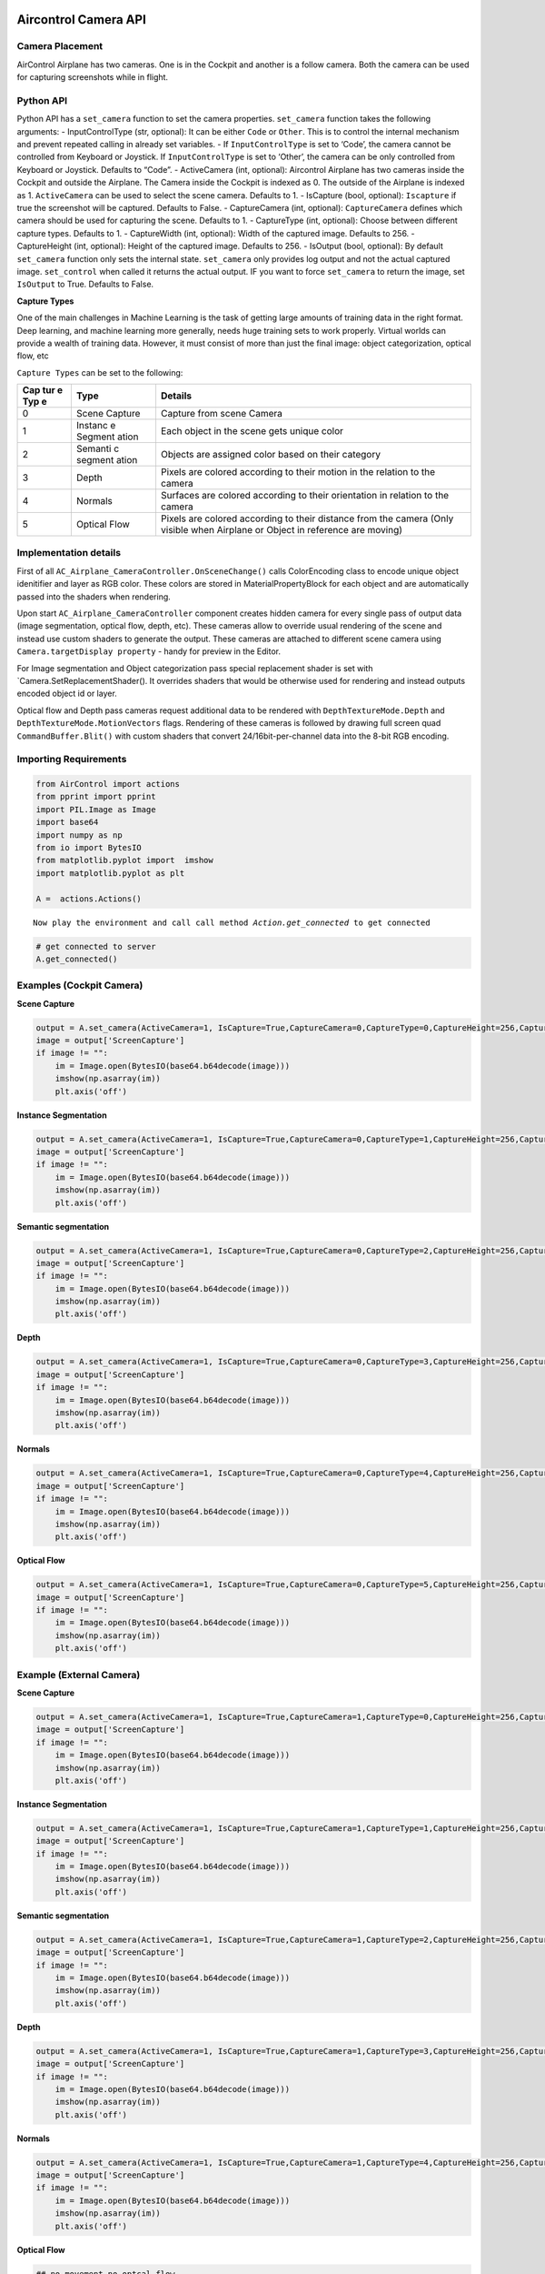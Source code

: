 Aircontrol Camera API
=====================

Camera Placement
----------------

AirControl Airplane has two cameras. One is in the Cockpit and another
is a follow camera. Both the camera can be used for capturing
screenshots while in flight.

Python API
----------

Python API has a ``set_camera`` function to set the camera properties.
``set_camera`` function takes the following arguments: -
InputControlType (str, optional): It can be either ``Code`` or
``Other``. This is to control the internal mechanism and prevent
repeated calling in already set variables. - If ``InputControlType`` is
set to ‘Code’, the camera cannot be controlled from Keyboard or
Joystick. If ``InputControlType`` is set to ‘Other’, the camera can be
only controlled from Keyboard or Joystick. Defaults to “Code”. -
ActiveCamera (int, optional): Aircontrol Airplane has two cameras inside
the Cockpit and outside the Airplane. The Camera inside the Cockpit is
indexed as 0. The outside of the Airplane is indexed as 1.
``ActiveCamera`` can be used to select the scene camera. Defaults to 1.
- IsCapture (bool, optional): ``Iscapture`` if true the screenshot will
be captured. Defaults to False. - CaptureCamera (int, optional):
``CaptureCamera`` defines which camera should be used for capturing the
scene. Defaults to 1. - CaptureType (int, optional): Choose between
different capture types. Defaults to 1. - CaptureWidth (int, optional):
Width of the captured image. Defaults to 256. - CaptureHeight (int,
optional): Height of the captured image. Defaults to 256. - IsOutput
(bool, optional): By default ``set_camera`` function only sets the
internal state. ``set_camera`` only provides log output and not the
actual captured image. ``set_control`` when called it returns the actual
output. IF you want to force ``set_camera`` to return the image, set
``IsOutput`` to True. Defaults to False.

**Capture Types**

One of the main challenges in Machine Learning is the task of getting
large amounts of training data in the right format. Deep learning, and
machine learning more generally, needs huge training sets to work
properly. Virtual worlds can provide a wealth of training data. However,
it must consist of more than just the final image: object
categorization, optical flow, etc

``Capture Types`` can be set to the following:

+-----+---------+------------------------------------------------------+
| Cap | Type    | Details                                              |
| tur |         |                                                      |
| e   |         |                                                      |
| Typ |         |                                                      |
| e   |         |                                                      |
+=====+=========+======================================================+
| 0   | Scene   | Capture from scene Camera                            |
|     | Capture |                                                      |
+-----+---------+------------------------------------------------------+
| 1   | Instanc | Each object in the scene gets unique color           |
|     | e       |                                                      |
|     | Segment |                                                      |
|     | ation   |                                                      |
+-----+---------+------------------------------------------------------+
| 2   | Semanti | Objects are assigned color based on their category   |
|     | c       |                                                      |
|     | segment |                                                      |
|     | ation   |                                                      |
+-----+---------+------------------------------------------------------+
| 3   | Depth   | Pixels are colored according to their motion in the  |
|     |         | relation to the camera                               |
+-----+---------+------------------------------------------------------+
| 4   | Normals | Surfaces are colored according to their orientation  |
|     |         | in relation to the camera                            |
+-----+---------+------------------------------------------------------+
| 5   | Optical | Pixels are colored according to their distance from  |
|     | Flow    | the camera (Only visible when Airplane or Object in  |
|     |         | reference are moving)                                |
+-----+---------+------------------------------------------------------+

Implementation details
----------------------

First of all ``AC_Airplane_CameraController.OnSceneChange()`` calls
ColorEncoding class to encode unique object idenitifier and layer as RGB
color. These colors are stored in MaterialPropertyBlock for each object
and are automatically passed into the shaders when rendering.

Upon start ``AC_Airplane_CameraController`` component creates hidden
camera for every single pass of output data (image segmentation, optical
flow, depth, etc). These cameras allow to override usual rendering of
the scene and instead use custom shaders to generate the output. These
cameras are attached to different scene camera using
``Camera.targetDisplay property`` - handy for preview in the Editor.

For Image segmentation and Object categorization pass special
replacement shader is set with \`Camera.SetReplacementShader(). It
overrides shaders that would be otherwise used for rendering and instead
outputs encoded object id or layer.

Optical flow and Depth pass cameras request additional data to be
rendered with ``DepthTextureMode.Depth`` and
``DepthTextureMode.MotionVectors`` flags. Rendering of these cameras is
followed by drawing full screen quad ``CommandBuffer.Blit()`` with
custom shaders that convert 24/16bit-per-channel data into the 8-bit RGB
encoding.

Importing Requirements
----------------------

.. code:: ipython3

    from AirControl import actions
    from pprint import pprint
    import PIL.Image as Image
    import base64
    import numpy as np
    from io import BytesIO
    from matplotlib.pyplot import  imshow
    import matplotlib.pyplot as plt
    
    A =  actions.Actions()


.. parsed-literal::

    Now play the environment and call call method `Action.get_connected` to get connected


.. code:: ipython3

    # get connected to server
    A.get_connected()

Examples (Cockpit Camera)
-------------------------

**Scene Capture**

.. code:: ipython3

    output = A.set_camera(ActiveCamera=1, IsCapture=True,CaptureCamera=0,CaptureType=0,CaptureHeight=256,CaptureWidth=256,IsOutput=True)
    image = output['ScreenCapture']
    if image != "":
        im = Image.open(BytesIO(base64.b64decode(image)))
        imshow(np.asarray(im))
        plt.axis('off')



.. image:: ../images/camera_API_files/camera_API_8_0.png


**Instance Segmentation**

.. code:: ipython3

    output = A.set_camera(ActiveCamera=1, IsCapture=True,CaptureCamera=0,CaptureType=1,CaptureHeight=256,CaptureWidth=256,IsOutput=True)
    image = output['ScreenCapture']
    if image != "":
        im = Image.open(BytesIO(base64.b64decode(image)))
        imshow(np.asarray(im))
        plt.axis('off')



.. image:: ../images/camera_API_files/camera_API_10_0.png


**Semantic segmentation**

.. code:: ipython3

    output = A.set_camera(ActiveCamera=1, IsCapture=True,CaptureCamera=0,CaptureType=2,CaptureHeight=256,CaptureWidth=256,IsOutput=True)
    image = output['ScreenCapture']
    if image != "":
        im = Image.open(BytesIO(base64.b64decode(image)))
        imshow(np.asarray(im))
        plt.axis('off')



.. image:: ../images/camera_API_files/camera_API_12_0.png


**Depth**

.. code:: ipython3

    output = A.set_camera(ActiveCamera=1, IsCapture=True,CaptureCamera=0,CaptureType=3,CaptureHeight=256,CaptureWidth=256,IsOutput=True)
    image = output['ScreenCapture']
    if image != "":
        im = Image.open(BytesIO(base64.b64decode(image)))
        imshow(np.asarray(im))
        plt.axis('off')



.. image:: ../images/camera_API_files/camera_API_14_0.png


**Normals**

.. code:: ipython3

    output = A.set_camera(ActiveCamera=1, IsCapture=True,CaptureCamera=0,CaptureType=4,CaptureHeight=256,CaptureWidth=256,IsOutput=True)
    image = output['ScreenCapture']
    if image != "":
        im = Image.open(BytesIO(base64.b64decode(image)))
        imshow(np.asarray(im))
        plt.axis('off')



.. image:: ../images/camera_API_files/camera_API_16_0.png


**Optical Flow**

.. code:: ipython3

    output = A.set_camera(ActiveCamera=1, IsCapture=True,CaptureCamera=0,CaptureType=5,CaptureHeight=256,CaptureWidth=256,IsOutput=True)
    image = output['ScreenCapture']
    if image != "":
        im = Image.open(BytesIO(base64.b64decode(image)))
        imshow(np.asarray(im))
        plt.axis('off')



.. image:: ../images/camera_API_files/camera_API_18_0.png


Example (External Camera)
-------------------------

**Scene Capture**

.. code:: ipython3

    output = A.set_camera(ActiveCamera=1, IsCapture=True,CaptureCamera=1,CaptureType=0,CaptureHeight=256,CaptureWidth=256,IsOutput=True)
    image = output['ScreenCapture']
    if image != "":
        im = Image.open(BytesIO(base64.b64decode(image)))
        imshow(np.asarray(im))
        plt.axis('off')



.. image:: ../images/camera_API_files/camera_API_21_0.png


**Instance Segmentation**

.. code:: ipython3

    output = A.set_camera(ActiveCamera=1, IsCapture=True,CaptureCamera=1,CaptureType=1,CaptureHeight=256,CaptureWidth=256,IsOutput=True)
    image = output['ScreenCapture']
    if image != "":
        im = Image.open(BytesIO(base64.b64decode(image)))
        imshow(np.asarray(im))
        plt.axis('off')



.. image:: ../images/camera_API_files/camera_API_23_0.png


**Semantic segmentation**

.. code:: ipython3

    output = A.set_camera(ActiveCamera=1, IsCapture=True,CaptureCamera=1,CaptureType=2,CaptureHeight=256,CaptureWidth=256,IsOutput=True)
    image = output['ScreenCapture']
    if image != "":
        im = Image.open(BytesIO(base64.b64decode(image)))
        imshow(np.asarray(im))
        plt.axis('off')



.. image:: ../images/camera_API_files/camera_API_25_0.png


**Depth**

.. code:: ipython3

    output = A.set_camera(ActiveCamera=1, IsCapture=True,CaptureCamera=1,CaptureType=3,CaptureHeight=256,CaptureWidth=256,IsOutput=True)
    image = output['ScreenCapture']
    if image != "":
        im = Image.open(BytesIO(base64.b64decode(image)))
        imshow(np.asarray(im))
        plt.axis('off')



.. image:: ../images/camera_API_files/camera_API_27_0.png


**Normals**

.. code:: ipython3

    output = A.set_camera(ActiveCamera=1, IsCapture=True,CaptureCamera=1,CaptureType=4,CaptureHeight=256,CaptureWidth=256,IsOutput=True)
    image = output['ScreenCapture']
    if image != "":
        im = Image.open(BytesIO(base64.b64decode(image)))
        imshow(np.asarray(im))
        plt.axis('off')



.. image:: ../images/camera_API_files/camera_API_29_0.png


**Optical Flow**

.. code:: ipython3

    ## no movement no optcal flow
    output = A.set_camera(ActiveCamera=1, IsCapture=True,CaptureCamera=1,CaptureType=5,CaptureHeight=256,CaptureWidth=256,IsOutput=True)
    image = output['ScreenCapture']
    if image != "":
        im = Image.open(BytesIO(base64.b64decode(image)))
        imshow(np.asarray(im))
        plt.axis('off')



.. image:: ../images/camera_API_files/camera_API_31_0.png


Reference
=========

1. `Replacement
   Shaders <https://docs.unity3d.com/Manual/SL-ShaderReplacement.html>`__
2. `Command
   Buffers <https://docs.unity3d.com/Manual/GraphicsCommandBuffers.html>`__
3. `Depth and Motion
   Vectors <https://docs.unity3d.com/Manual/SL-CameraDepthTexture.html>`__
4. `MaterialPropertyBlock <https://docs.unity3d.com/ScriptReference/MaterialPropertyBlock.html>`__
